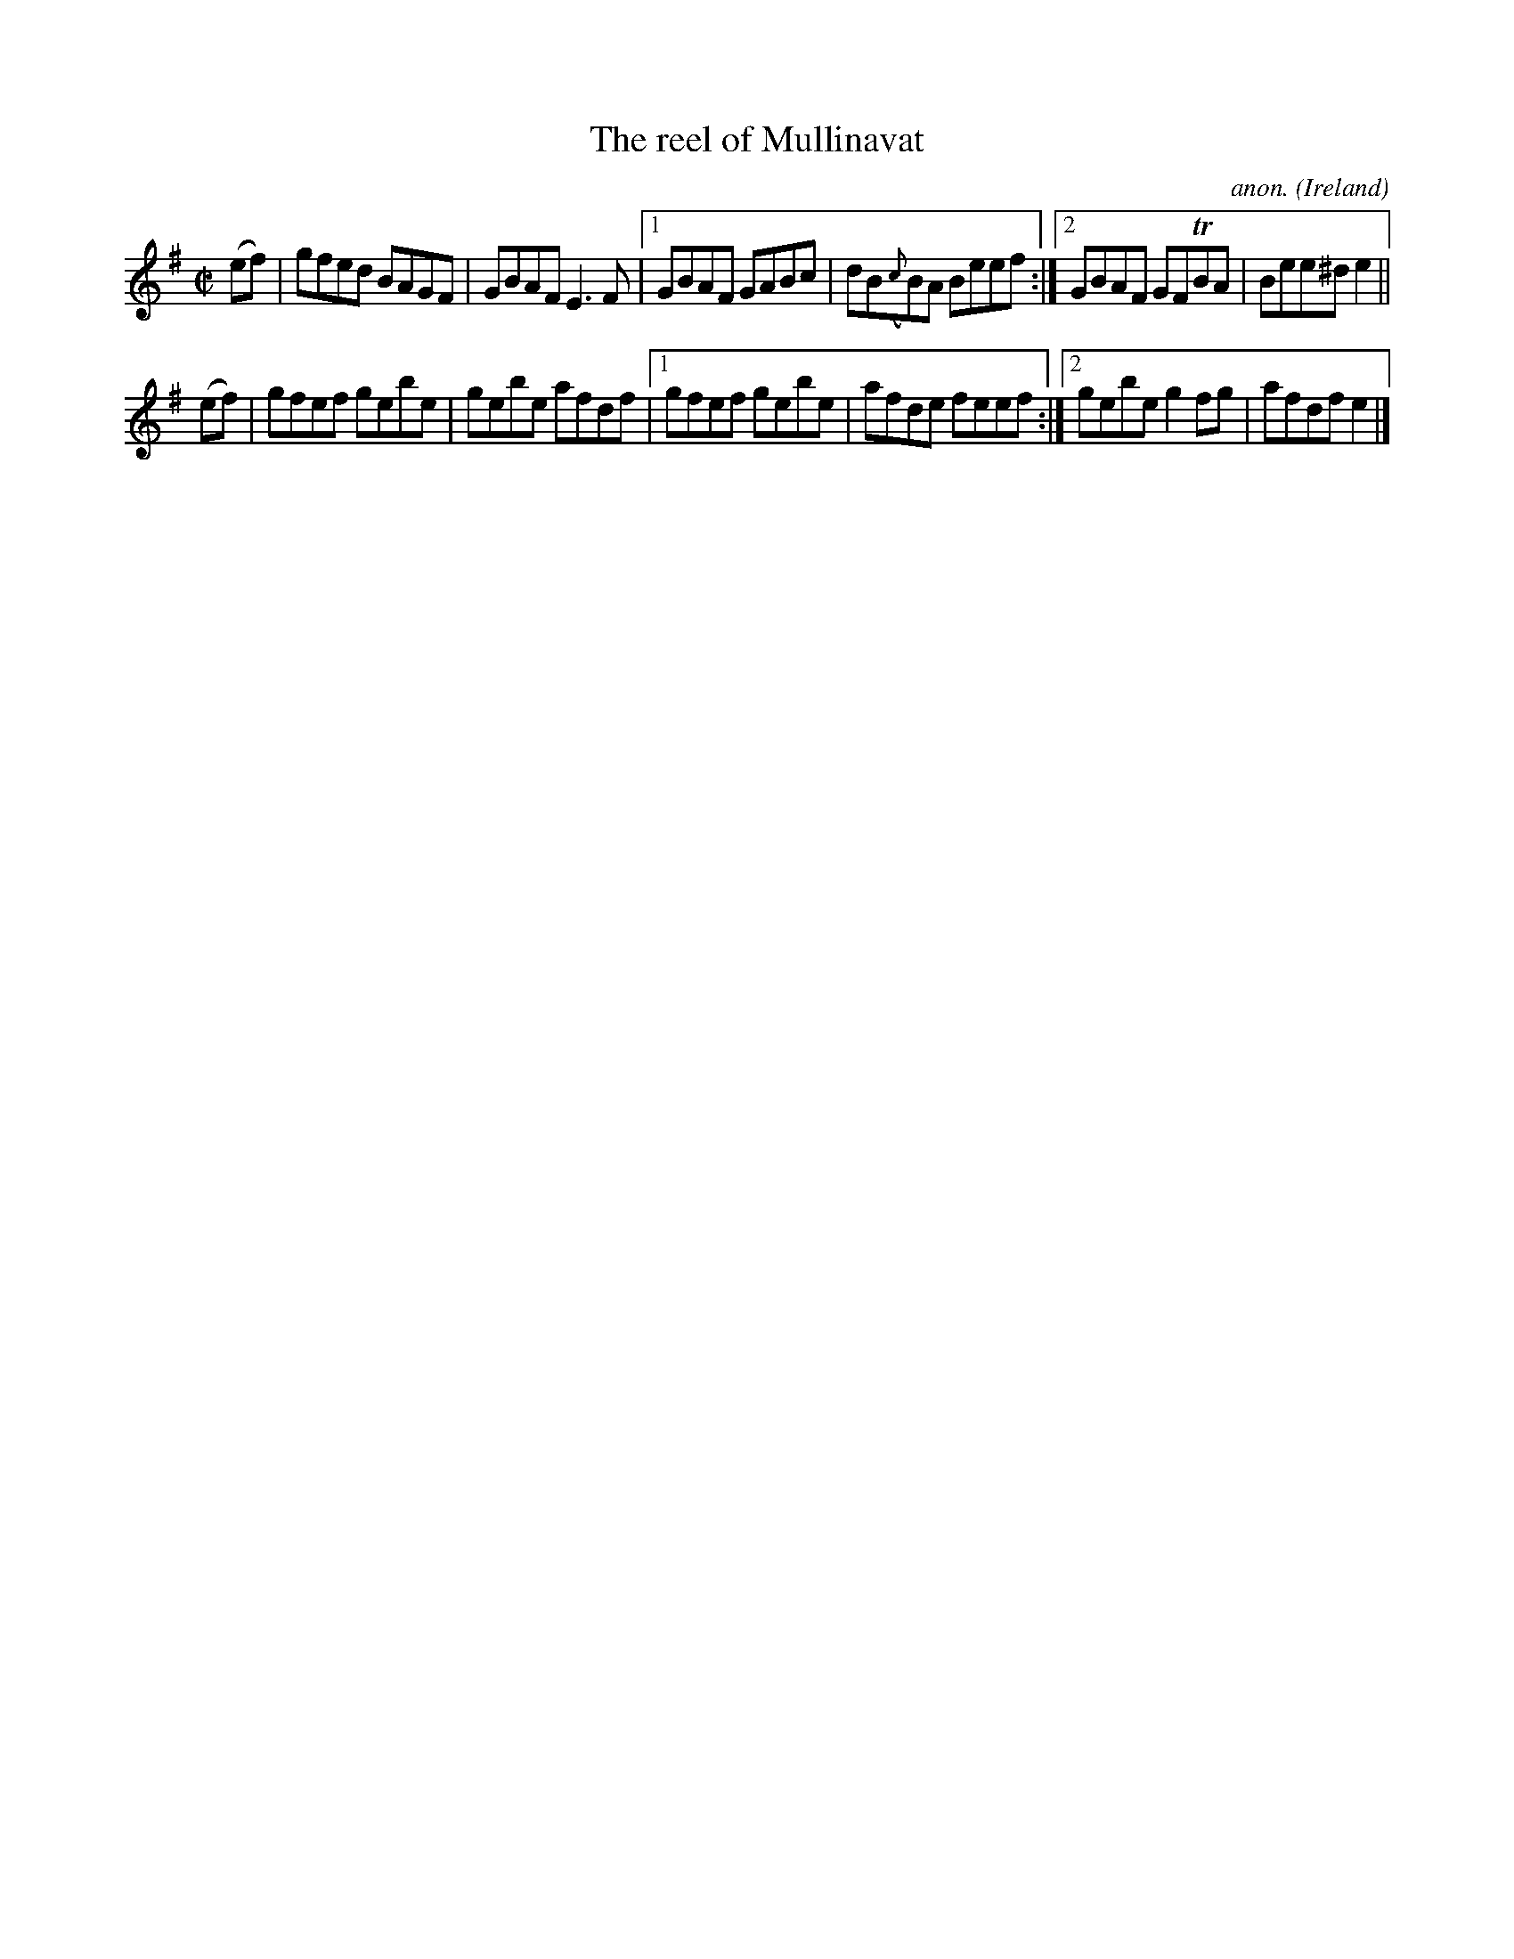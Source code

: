X:578
T:The reel of Mullinavat
C:anon.
O:Ireland
B:Francis O'Neill: "The Dance Music of Ireland" (1907) no. 578
R:Reel
m:Tn = (3n/o/n/
M:C|
L:1/8
K:Em
(ef)|gfed BAGF|GBAF E3F|[1GBAF GABc|dB({c}B)A Beef:|[2GBAF GFTBA|Bee^d e2||
(ef)|gfef gebe|gebe afdf|[1gfef gebe|afde feef:|[2gebe g2fg|afdf e2|]

